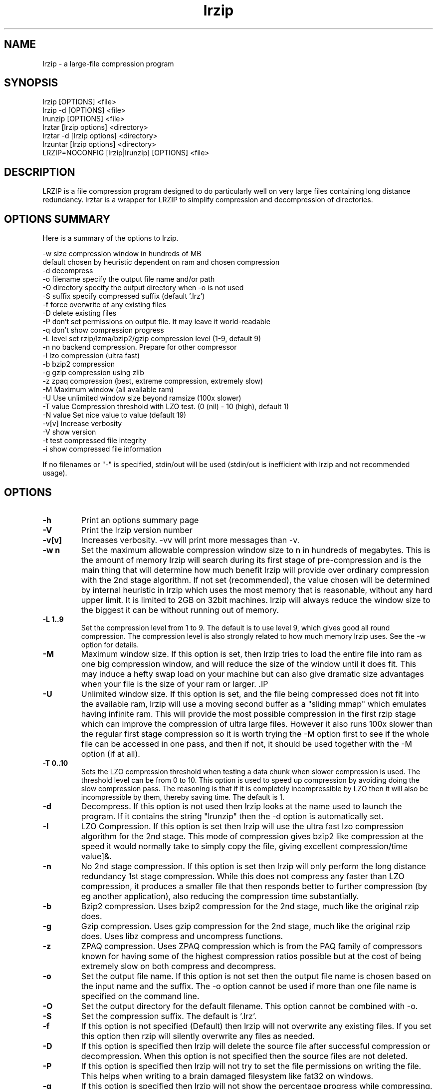 .TH "lrzip" "1" "November 2010" "" ""
.SH "NAME"
lrzip \- a large-file compression program
.SH "SYNOPSIS"
.PP
lrzip [OPTIONS] <file>
.br
lrzip \-d [OPTIONS] <file>
.br
lrunzip [OPTIONS] <file>
.br
lrztar [lrzip options] <directory>
.br
lrztar \-d [lrzip options] <directory>
.br
lrzuntar [lrzip options] <directory>
.br
LRZIP=NOCONFIG [lrzip|lrunzip] [OPTIONS] <file>
.PP
.SH "DESCRIPTION"
.PP
LRZIP is a file compression program designed to do particularly
well on very large files containing long distance redundancy\&.
lrztar is a wrapper for LRZIP to simplify compression and decompression
of directories.
.PP
.SH "OPTIONS SUMMARY"
.PP
Here is a summary of the options to lrzip\&.

.nf


  \-w size       compression window in hundreds of MB
                default chosen by heuristic dependent on ram and chosen compression
  \-d            decompress
  \-o filename   specify the output file name and/or path
  \-O directory  specify the output directory when \-o is not used
  \-S suffix     specify compressed suffix (default '.lrz')
  \-f            force overwrite of any existing files
  \-D            delete existing files
  \-P            don't set permissions on output file. It may leave it world-readable
  \-q            don't show compression progress
  \-L level      set rzip/lzma/bzip2/gzip compression level (1\-9, default 9)
  \-n            no backend compression. Prepare for other compressor
  \-l            lzo compression (ultra fast)
  \-b            bzip2 compression
  \-g            gzip compression using zlib
  \-z            zpaq compression (best, extreme compression, extremely slow)
  \-M            Maximum window (all available ram)
  \-U            Use unlimited window size beyond ramsize (100x slower)
  \-T value      Compression threshold with LZO test. (0 (nil) - 10 (high), default 1)
  \-N value      Set nice value to value (default 19)
  \-v[v]         Increase verbosity
  \-V            show version
  \-t            test compressed file integrity
  \-i            show compressed file information

If no filenames or "-" is specified, stdin/out will be used (stdin/out is inefficient with lrzip and not recommended usage).

.fi


.PP
.SH "OPTIONS"
.PP
.IP "\fB-h\fP"
Print an options summary page
.IP
.IP "\fB-V\fP"
Print the lrzip version number
.IP
.IP "\fB-v[v]\fP"
Increases verbosity. \-vv will print more messages than \-v.
.IP
.IP "\fB-w n\fP"
Set the maximum allowable compression window size to n in hundreds of megabytes.
This is the amount of memory lrzip will search during its first stage of
pre-compression and is the main thing that will determine how much benefit lrzip
will provide over ordinary compression with the 2nd stage algorithm. If not set
(recommended), the value chosen will be determined by internal heuristic in
lrzip which uses the most memory that is reasonable, without any hard upper
limit. It is limited to 2GB on 32bit machines. lrzip will always reduce the
window size to the biggest it can be without running out of memory.
.IP
.IP "\fB-L 1\&.\&.9\fP"
Set the compression level from 1 to 9. The default is to use level 9, which
gives good all round compression. The compression level is also strongly related
to how much memory lrzip uses. See the \-w option for details.
.IP
.IP "\fB-M \fP"
Maximum window size\&. If this option is set, then lrzip tries to load the
entire file into ram as one big compression window, and will reduce the size of
the window until it does fit. This may induce a hefty swap load on your machine
but can also give dramatic size advantages when your file is the size of your
ram or larger. .IP
.IP "\fB-U \fP"
Unlimited window size\&. If this option is set, and the file being compressed
does not fit into the available ram, lrzip will use a moving second buffer as a
"sliding mmap" which emulates having infinite ram. This will provide the most
possible compression in the first rzip stage which can improve the compression
of ultra large files. However it also runs 100x slower than the regular first
stage compression so it is worth trying the -M option first to see if the whole
file can be accessed in one pass, and then if not, it should be used together
with the -M option (if at all).
.IP
.IP "\fB-T 0\&.\&.10\fP"
Sets the LZO compression threshold when testing a data chunk when slower
compression is used. The threshold level can be from 0 to 10.
This option is used to speed up compression by avoiding doing the slow
compression pass. The reasoning is that if it is completely incompressible
by LZO then it will also be incompressible by them, thereby saving time.
The default is 1.
.IP
.IP "\fB-d\fP"
Decompress. If this option is not used then lrzip looks at
the name used to launch the program. If it contains the string
"lrunzip" then the \-d option is automatically set.
.IP
.IP "\fB-l\fP"
LZO Compression. If this option is set then lrzip will use the ultra
fast lzo compression algorithm for the 2nd stage. This mode of compression
gives bzip2 like compression at the speed it would normally take to simply
copy the file, giving excellent compression/time value]&.
.IP
.IP "\fB-n\fP"
No 2nd stage compression. If this option is set then lrzip will only
perform the long distance redundancy 1st stage compression. While this does
not compress any faster than LZO compression, it produces a smaller file
that then responds better to further compression (by eg another application),
also reducing the compression time substantially.
.IP
.IP "\fB-b\fP"
Bzip2 compression. Uses bzip2 compression for the 2nd stage, much like
the original rzip does.
.IP "\fB-g\fP"
Gzip compression. Uses gzip compression for the 2nd stage, much like
the original rzip does. Uses libz compress and uncompress functions.
.IP
.IP "\fB-z\fP"
ZPAQ compression. Uses ZPAQ compression which is from the PAQ family of
compressors known for having some of the highest compression ratios possible
but at the cost of being extremely slow on both compress and decompress.
.IP
.IP "\fB-o\fP"
Set the output file name. If this option is not set then
the output file name is chosen based on the input name and the
suffix. The \-o option cannot be used if more than one file name is
specified on the command line.
.IP
.IP "\fB-O\fP"
Set the output directory for the default filename. This option
cannot be combined with \-o.
.IP
.IP "\fB-S\fP"
Set the compression suffix. The default is '.lrz'.
.IP
.IP "\fB-f\fP"
If this option is not specified (Default) then lrzip will not
overwrite any existing files. If you set this option then rzip will
silently overwrite any files as needed.
.IP
.IP "\fB-D\fP"
If this option is specified then lrzip will delete the
source file after successful compression or decompression. When this
option is not specified then the source files are not deleted.
.IP
.IP "\fB-P\fP"
If this option is specified then lrzip will not try to set the file
permissions on writing the file. This helps when writing to a brain
damaged filesystem like fat32 on windows.
.IP
.IP "\fB-q\fP"
If this option is specified then lrzip will not show the
percentage progress while compressing. Note that compression happens in
bursts with lzma compression which is the default compression. This means
that it will progress very rapidly for short periods and then stop for
long periods.
.IP "\fB-N value\fP"
The default nice value is 19. This option can be used to set the priority
scheduling for the lrzip backup or decompression. Valid nice values are
from \-20 to 19.
.IP
.IP "\fB-t\fP"
This tests the compressed file integrity. It does this by decompressing it
to a temporary file and then deleting it.
.IP
.IP "\fB-i\fP"
This shows information about a compressed file. It shows the compressed size,
the decompressed size, the compression ratio and what compression was used.
Note that the compression mode is detected from the first block only and
it will show no compression used if the first block was incompressible, even
if later blocks were compressible.
.IP
.PP
.SH "INSTALLATION"
.PP
"make install" or just install lrzip somewhere in your search path.
.PP
.SH "COMPRESSION ALGORITHM"
.PP
LRZIP operates in two stages. The first stage finds and encodes large chunks of
duplicated data over potentially very long distances (limited only by your
available ram) in the input file. The second stage is to use a compression
algorithm to compress the output of the first stage. The compression algorithm
can be chosen to be optimised for extreme size (zpaq), size (lzma - default),
speed (lzo), legacy (bzip2) or (gzip) or can be omitted entirely doing only the
first stage. A one stage only compressed file can almost always improve both the
compression size and speed done by a subsequent compression program.

.PP
The key difference between lrzip and other well known compression
algorithms is its ability to take advantage of very long distance
redundancy. The well known deflate algorithm used in gzip uses a
maximum history buffer of 32k. The block sorting algorithm used in
bzip2 is limited to 900k of history. The history buffer in lrzip can be
any size long, limited only by available ram.
.
.PP
It is quite common these days to need to compress files that contain
long distance redundancies. For example, when compressing a set of
home directories several users might have copies of the same file, or
of quite similar files. It is also common to have a single file that
contains large duplicated chunks over long distances, such as pdf
files containing repeated copies of the same image. Most compression
programs won't be able to take advantage of this redundancy, and thus
might achieve a much lower compression ratio than lrzip can achieve.
.IP
.PP
.SH "FILES"
.PP
LRZIP now recognises a configuration file that contains default settings.
This configuration is searched for in the current directory, /etc/lrzip,
and $HOME/.lrzip. The configuration filename must be \fBlrzip.conf\fP.
.PP
.SH "ENVIRONMENT"
By default, lrzip will search for and use a configuration file, lrzip.conf.
If the user wishes to bypass the file, a startup ENV variable may be set.
.br
.B LRZIP =
.I "NOCONFIG "
.B "[lrzip|lrunzip]"
[OPTIONS] <file>
.br
which will force lrzip to ignore the configuration file.
.PP
.SH "HISTORY - Notes on rzip by Andrew Tridgell"
.PP
The ideas behind rzip were first implemented in 1998 while I was
working on rsync. That version was too slow to be practical, and was
replaced by this version in 2003.
LRZIP was created by the desire to have better compression and/or speed
by Con Kolivas on blending the lzma and lzo compression algorithms with
the rzip first stage, and extending the compression windows to scale
with increasing ram sizes.
.PP
.SH "BUGS"
.PP
Nil known. Probably lots.

.PP
.SH "SEE ALSO"
lrzip.conf(5),
bzip2(1),
gzip(1),
lzop(1),
lrzip(1),
rzip(1),
zip(1)
lrztar(1),
lrzuntar(1)

.PP
.SH "AUTHOR and CREDITS"
.br
rzip was written by Andrew Tridgell.
.br
lzma was written by Igor Pavlov.
.br
lzo was written by Markus Oberhumer.
.br
zpaq was written by Matt Mahoney.
.br
lrzip was bastardised from rzip by Con Kolivas.
.br
Peter Hyman added informational output, updated LZMA SDK,
and aded multi-threading capabilities.
.PP
If you wish to report a problem or make a suggestion then please email Con at
kernel@kolivas.org
.PP
lrzip is released under the GNU General Public License version 2.
Please see the file COPYING for license details.
